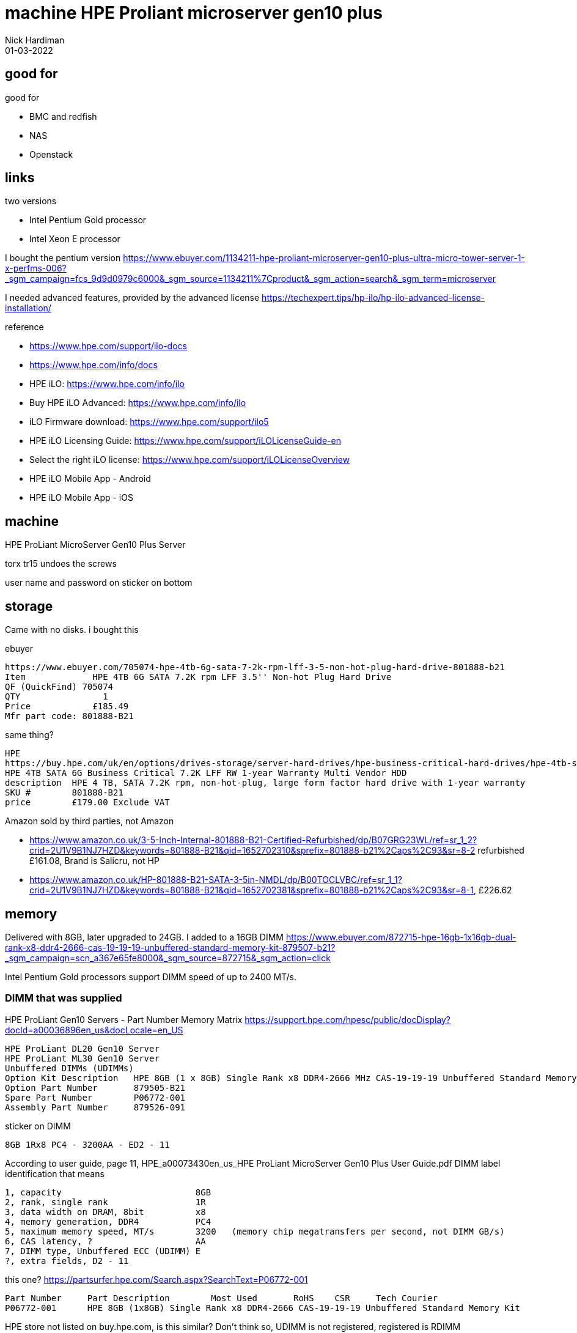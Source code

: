 = machine HPE Proliant microserver gen10 plus
Nick Hardiman 
:source-highlighter: highlight.js
:revdate: 01-03-2022


== good for

good for

* BMC and redfish
* NAS
* Openstack


== links

two versions

* Intel Pentium Gold processor
* Intel Xeon E processor

I bought the pentium version
https://www.ebuyer.com/1134211-hpe-proliant-microserver-gen10-plus-ultra-micro-tower-server-1-x-perfms-006?_sgm_campaign=fcs_9d9d0979c6000&_sgm_source=1134211%7Cproduct&_sgm_action=search&_sgm_term=microserver

I needed advanced features, provided by the advanced license 
https://techexpert.tips/hp-ilo/hp-ilo-advanced-license-installation/

reference 

* https://www.hpe.com/support/ilo-docs
* https://www.hpe.com/info/docs
* HPE iLO: https://www.hpe.com/info/ilo
* Buy HPE iLO Advanced: https://www.hpe.com/info/ilo
* iLO Firmware download: https://www.hpe.com/support/ilo5
* HPE iLO Licensing Guide: https://www.hpe.com/support/iLOLicenseGuide-en
* Select the right iLO license: https://www.hpe.com/support/iLOLicenseOverview
* HPE iLO Mobile App - Android
* HPE iLO Mobile App - iOS


== machine

HPE ProLiant MicroServer Gen10 Plus Server

torx tr15 undoes the screws

user name and password on sticker on bottom


== storage

Came with no disks. i bought this

ebuyer

[source,shell]
....
https://www.ebuyer.com/705074-hpe-4tb-6g-sata-7-2k-rpm-lff-3-5-non-hot-plug-hard-drive-801888-b21
Item	         HPE 4TB 6G SATA 7.2K rpm LFF 3.5'' Non-hot Plug Hard Drive
QF (QuickFind) 705074
QTY	           1
Price	         £185.49
Mfr part code: 801888-B21
....

same thing? 

[source,shell]
....
HPE
https://buy.hpe.com/uk/en/options/drives-storage/server-hard-drives/hpe-business-critical-hard-drives/hpe-4tb-sata-6g-business-critical-7-2k-lff-rw-1-year-warranty-multi-vendor-hdd/p/801888-B21
HPE 4TB SATA 6G Business Critical 7.2K LFF RW 1-year Warranty Multi Vendor HDD
description  HPE 4 TB, SATA 7.2K rpm, non-hot-plug, large form factor hard drive with 1-year warranty
SKU #        801888-B21
price        £179.00 Exclude VAT
....

Amazon
sold by third parties, not Amazon

* https://www.amazon.co.uk/3-5-Inch-Internal-801888-B21-Certified-Refurbished/dp/B07GRG23WL/ref=sr_1_2?crid=2U1V9B1NJ7HZD&keywords=801888-B21&qid=1652702310&sprefix=801888-b21%2Caps%2C93&sr=8-2
refurbished £161.08, Brand is Salicru, not HP
* https://www.amazon.co.uk/HP-801888-B21-SATA-3-5in-NMDL/dp/B00TOCLVBC/ref=sr_1_1?crid=2U1V9B1NJ7HZD&keywords=801888-B21&qid=1652702381&sprefix=801888-b21%2Caps%2C93&sr=8-1, £226.62


== memory

Delivered with 8GB, later upgraded to 24GB. I added to a 16GB DIMM
https://www.ebuyer.com/872715-hpe-16gb-1x16gb-dual-rank-x8-ddr4-2666-cas-19-19-19-unbuffered-standard-memory-kit-879507-b21?_sgm_campaign=scn_a367e65fe8000&_sgm_source=872715&_sgm_action=click

Intel Pentium Gold processors support DIMM speed of up to 2400 MT/s.



=== DIMM that was supplied


HPE ProLiant Gen10 Servers - Part Number Memory Matrix
https://support.hpe.com/hpesc/public/docDisplay?docId=a00036896en_us&docLocale=en_US

[source,shell]
....
HPE ProLiant DL20 Gen10 Server
HPE ProLiant ML30 Gen10 Server
Unbuffered DIMMs (UDIMMs)
Option Kit Description   HPE 8GB (1 x 8GB) Single Rank x8 DDR4-2666 MHz CAS-19-19-19 Unbuffered Standard Memory Kit
Option Part Number       879505-B21
Spare Part Number        P06772-001
Assembly Part Number     879526-091
....

sticker on DIMM

[source,shell]
....
8GB 1Rx8 PC4 - 3200AA - ED2 - 11
....

According to user guide, page 11, HPE_a00073430en_us_HPE ProLiant MicroServer Gen10 Plus User Guide.pdf
DIMM label identification
that means

[source,shell]
....
1, capacity                          8GB
2, rank, single rank                 1R
3, data width on DRAM, 8bit          x8
4, memory generation, DDR4           PC4
5, maximum memory speed, MT/s        3200   (memory chip megatransfers per second, not DIMM GB/s)
6, CAS latency, ?                    AA
7, DIMM type, Unbuffered ECC (UDIMM) E
?, extra fields, D2 - 11
....

this one?
https://partsurfer.hpe.com/Search.aspx?SearchText=P06772-001

[source,shell]
....
Part Number	Part Description	Most Used	RoHS	CSR	Tech Courier
P06772-001	HPE 8GB (1x8GB) Single Rank x8 DDR4-2666 CAS-19-19-19 Unbuffered Standard Memory Kit
....

HPE store
not listed on buy.hpe.com, is this similar?
Don't think so, UDIMM is not registered, registered is RDIMM (https://en.wikipedia.org/wiki/Registered_memory)
https://buy.hpe.com/uk/en/options/enterprise-memory/server-memory/server-memory/hpe-ddr4-smartmemory/hpe-8gb-1x8gb-single-rank-x8-ddr4-3200-cas-22-22-22-registered-smart-memory-kit/p/P07638-B21

[source,shell]
....
HPE 8GB (1x8GB) Single Rank x8 DDR4-3200 CAS-22-22-22 Registered Smart Memory Kit
SKU #P07638-B21
£137.00 Exclude VAT
....


=== similar 8GB DIMMs

official spare part: 
HPE ProLiant Gen10 Servers - Part Number Memory Matrix
https://support.hpe.com/hpesc/public/docDisplay?docId=a00036896en_us&docLocale=en_US#N125FE
strangely different

[source,shell]
....
HPE ProLiant MicroServer Gen10

8GB
Option Kit Description   HPE 8GB (1 x 8GB) Single Rank x8 DDR4-2400 CAS-17-17-17 Unbuffered Standard Memory Kit
Option Part Number       862974-B21
Spare Part Number        869537-001
Assembly Part Number     862689-091
....

Hewlett Packard Enterprise PartSurfer
https://partsurfer.hpe.com/Search.aspx?SearchText=869537-001

8GB PC4-2400T-E unbuffered with ECC synchronous dynamic random access memory (SDRAM) dual data rate (DDR4) packaged in dual in-line memory module (DIMM),1Gx72

ebuyer
[source,shell]
....
HPE RAM Module 8GB 1RX8 PC4-2666V-E STND KIT
QuickFind:     881586
Mfr part code: 879505-B21
DDR4-2666/PC4-21333 DDR4 SDRAM
CL19 - 1.20 V
Unbuffered
288-pin
DIMM
https://www.ebuyer.com/881586-hpe-ram-module-8gb-1rx8-pc4-2666v-e-stnd-kit-879505-b21
£ 105.59  inc. vat
....

amazon

searching amazon for part number P06772-001 takes me here
https://www.amazon.co.uk/ESUS-ProLiant-Unbuffered-879505-B21-P06772-001/dp/B08JV1LLKP/ref=sr_1_1?keywords=P06772-001&qid=1652701746&s=computers&sr=1-1
, £86.93

=== similar 16GB DIMMs

HPE shop (not a shop, can't buy from it)

[source,shell]
....
HPE 16GB (1 x 16GB) Dual Rank x8 DDR4-2400 CAS-17-17-17 Unbuffered Standard Memory Kit
Option Part Number       862976-B21
Spare Part Number        869538-001
Assembly Part Number     862690-091
https://buy.hpe.com/uk/en/options/enterprise-memory/server-memory/server-memory/hpe-ddr4-standard-memory/hpe-16gb-1x16gb-dual-rank-x8-ddr4-2666-cas-19-19-19-unbuffered-standard-memory-kit/p/879507-B21
HPE 16GB (1x16GB) Dual Rank x8 DDR4-2666 CAS-19-19-19 Unbuffered Standard Memory Kit
SKU # 879507-B21
£137.00 Exclude VAT
....


https://www.ebuyer.com/872715-hpe-16gb-1x16gb-dual-rank-x8-ddr4-2666-cas-19-19-19-unbuffered-standard-memory-kit-879507-b21?_sgm_campaign=scn_a367e65fe8000&_sgm_source=872715&_sgm_action=click
HPE 16GB (1x16GB) Dual Rank x8 DDR4-2666 CAS-19-19-19 Unbuffered Standard Memory Kit
£ 155.99  inc. vat

amazon
https://www.amazon.co.uk/Kingston-Premier-KSM32ED8-32ME-3200MHz/dp/B08GKW98G9/ref=sr_1_3?crid=3SA8YIBTT3ASJ&keywords=dimm%2B32GB&qid=1652702800&s=electronics&sprefix=dimm%2B32gb%2Celectronics%2C54&sr=1-3&th=1
Kingston Server Premier 16GB 2666MHz DDR4 ECC CL19 DIMM 1Rx8 Server Memory
£100.99

https://uk.crucial.com/compatible-upgrade-for/hp---compaq/proliant-microserver-gen10-plus
Micron 16GB DDR4-3200 VLP ECC UDIMM 2Rx8 CL22
none for sale on crucial site
similar on on Scan (below)

https://www.scan.co.uk/shop/computer-hardware/memory-ram/2400-ddr4-server-memory
https://www.scan.co.uk/products/16gb-micron-ddr4-udimm-server-dram-pc4-25600-3200-ecc-cas-22-22-22-12v
£89.99
mostly RDIMMs (registered) from SK Hynix and samsung, which I dont want.

https://www.mrmemory.co.uk/memory-ram-upgrades/hp/proliant/microserver-gen10-plus
https://www.mrmemory.co.uk/all-products/16gb-ddr4-pc4-21300-2666mhz-288-pin-udimm-ecc-unbuffered
DDR4 PC4-21300 2666MHz 288-pin UDIMM ECC Unbuffered
£95.99 each

=== more

description
HPE DDR4 SmartMemory
https://www.hpe.com/psnow/doc/c04355083?jumpid=in_lit-psnow-red

HPE shop
https://buy.hpe.com/uk/en/options/enterprise-memory/server-memory/server-memory/hpe-ddr4-smartmemory/p/7281077

=== upgrade

two of these old DIMMS?
HP 16GB (1x16GB) PC4-2133P 2Rx4 Server Memory 752369-081
https://www.techbuyer.com/uk/752369-081-HP
£42.73 inc VAT




== license

supplied with iLO Essentials, I got the advanced 60 day trial for virtual media features.

Administration > Licensing
says
[source,shell]
....
Current License Status
License           Status   Activation Key
iLO Essentials    OK       -
....

Administration > User Administration
Administrator has all these.

[source,shell]
....
  Login
  Remote Console
  Virtual Power and Reset
  Virtual Media
  Host BIOS
  Configure iLO Settings
  Administer User Accounts
  Host NIC
  Host Storage
  Recovery Set
  IPMI/DCMI Privilege based on above settings:
....

HPE_a00026409en_us_HPE iLO 5 User Guide.pdf
says

Using an image file Prerequisites

* Remote Console privilege
* The Remote Console feature is enabled on the Access Settings page.
* An iLO license that supports this feature is installed. For more information, see the following website:
http://www.hpe.com/info/ilo/licensing.

what is "An iLO license that supports this feature"?

maybe this
https://buy.hpe.com/uk/en/software/server-management-software/server-ilo-management/ilo-licenses/hpe-ilo-advanced/p/332279
Shop > Software > Server Management Software > Server iLO Management > HPE iLO Advanced
[source,shell]
....
https://buy.hpe.com/uk/en/software/server-management-software/server-ilo-management/ilo-licenses/hpe-ilo-advanced/hpe-ilo-advanced-1-server-license-with-1yr-support-on-ilo-licensed-features/p/512485-B21
HPE iLO Advanced 1-server License with 1yr Support on iLO Licensed Features
One-year HPE iLO Advanced support license for one server
SKU # 512485-B21
£174.00 Exclude VAT
key features
...
Virtual Media and folders to simplify server set up.
HPE iLO Advanced Trial Licence
https://www.hpe.com/emea_europe/en/resources/integrated-systems/ilo-advanced-trial.html
....


== virtual media

With essentials license 

problem

web UI > Remote Console & Media > Virtual Media
says
One or more features on this page require a license. Refer to the Licensing page for more information.Licensing pageVirtual Media enables iLO to view and eject local media or boot from URL-based media.



== OS and apps



== bought

[source,shell]
....
 	Subtotal £557.79
 	Shipping £8.14
 	VAT      £113.19
 	Total    £679.12
....

Ebuyer.com
Order date   25/02/2022

https://www.ebuyer.com/964566-hpe-enablement-kit-for-proliant-microserver-gen10-p13788-b21
[source,shell]
....
Item	       HPE - Enablement kit - For ProLiant MicroServer Gen10
QF	         964566
QTY	         1
Price	       £38.88
....

wrong one, this is xeon
pentium no longer listed
https://www.ebuyer.com/1134211-hpe-proliant-microserver-gen10-plus-ultra-micro-tower-server-1-x-perfms-006
[source,shell]
....
Item	       HPE ProLiant MicroServer Gen10 Plus Entry - Ultra Micro Tower - Pentium Gold G5420 3.8 GHz - 8GB
QF	         964563
QTY	         1
Price	       £444.99
....

https://www.ebuyer.com/705074-hpe-4tb-6g-sata-7-2k-rpm-lff-3-5-non-hot-plug-hard-drive-801888-b21
[source,shell]
....
Item	       HPE 4TB 6G SATA 7.2K rpm LFF 3.5'' Non-hot Plug Hard Drive
QF	         705074
QTY	         1
Price	       £185.49
....
